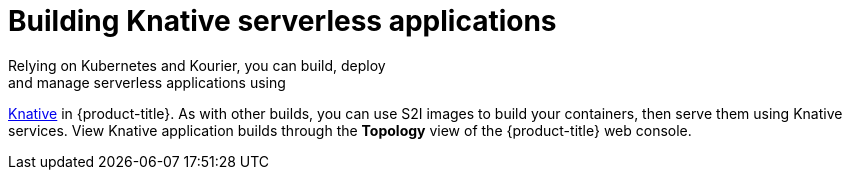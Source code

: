 // Module included in the following assemblies:
//
// * security/container_security/security-build.adoc

[id="security-build-knative_{context}"]
= Building Knative serverless applications
Relying on Kubernetes and Kourier, you can build, deploy
and manage serverless applications using
link:https://knative.dev/[Knative] in {product-title}.
As with other builds, you can use S2I images to build your containers,
then serve them using Knative services.
View Knative application builds through the
*Topology* view of the {product-title} web console.
